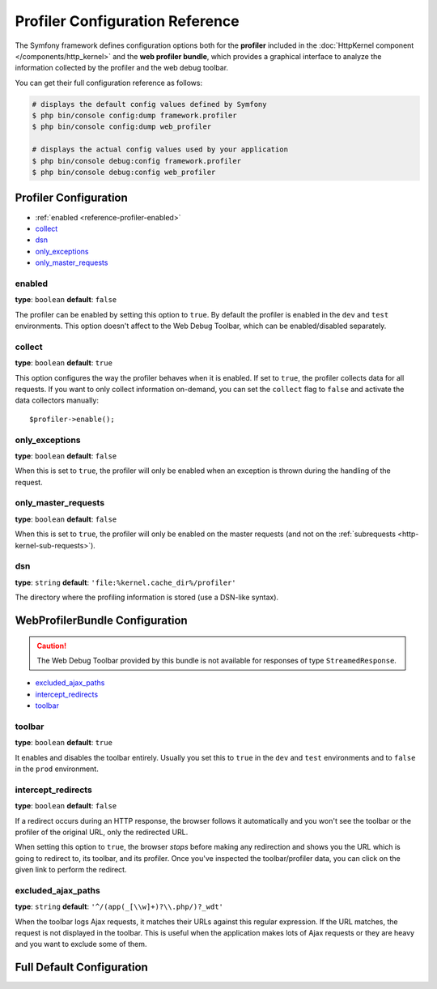.. index::
    single: Configuration reference; Profiler; WebProfiler

Profiler Configuration Reference
================================

The Symfony framework defines configuration options both for the **profiler**
included in the :doc:`HttpKernel component </components/http_kernel>` and the
**web profiler bundle**, which provides a graphical interface to analyze the
information collected by the profiler and the web debug toolbar.

You can get their full configuration reference as follows:

.. code-block:: terminal

    # displays the default config values defined by Symfony
    $ php bin/console config:dump framework.profiler
    $ php bin/console config:dump web_profiler

    # displays the actual config values used by your application
    $ php bin/console debug:config framework.profiler
    $ php bin/console debug:config web_profiler

Profiler Configuration
----------------------

* :ref:`enabled <reference-profiler-enabled>`
* `collect`_
* `dsn`_
* `only_exceptions`_
* `only_master_requests`_

.. _reference-profiler-enabled:

enabled
~~~~~~~

**type**: ``boolean`` **default**: ``false``

The profiler can be enabled by setting this option to ``true``. By default the
profiler is enabled in the ``dev`` and ``test`` environments. This option
doesn't affect to the Web Debug Toolbar, which can be enabled/disabled separately.

collect
~~~~~~~

**type**: ``boolean`` **default**: ``true``

This option configures the way the profiler behaves when it is enabled. If set
to ``true``, the profiler collects data for all requests. If you want to only
collect information on-demand, you can set the ``collect`` flag to ``false`` and
activate the data collectors manually::

    $profiler->enable();

only_exceptions
~~~~~~~~~~~~~~~

**type**: ``boolean`` **default**: ``false``

When this is set to ``true``, the profiler will only be enabled when an
exception is thrown during the handling of the request.

only_master_requests
~~~~~~~~~~~~~~~~~~~~

**type**: ``boolean`` **default**: ``false``

When this is set to ``true``, the profiler will only be enabled on the master
requests (and not on the :ref:`subrequests <http-kernel-sub-requests>`).

dsn
~~~

**type**: ``string`` **default**: ``'file:%kernel.cache_dir%/profiler'``

The directory where the profiling information is stored (use a DSN-like syntax).

.. seealso::

    See :doc:`/profiler/storage` for more information about the
    profiler storage.

WebProfilerBundle Configuration
-------------------------------

.. caution::

    The Web Debug Toolbar provided by this bundle is not available for responses
    of type ``StreamedResponse``.

* `excluded_ajax_paths`_
* `intercept_redirects`_
* `toolbar`_

toolbar
~~~~~~~

**type**: ``boolean`` **default**: ``true``

It enables and disables the toolbar entirely. Usually you set this to ``true``
in the ``dev`` and ``test`` environments and to ``false`` in the ``prod``
environment.

intercept_redirects
~~~~~~~~~~~~~~~~~~~

**type**: ``boolean`` **default**: ``false``

If a redirect occurs during an HTTP response, the browser follows it automatically
and you won't see the toolbar or the profiler of the original URL, only the
redirected URL.

When setting this option to ``true``, the browser *stops* before making any
redirection and shows you the URL which is going to redirect to, its toolbar,
and its profiler. Once you've inspected the toolbar/profiler data, you can click
on the given link to perform the redirect.

excluded_ajax_paths
~~~~~~~~~~~~~~~~~~~

**type**: ``string`` **default**: ``'^/(app(_[\\w]+)?\\.php/)?_wdt'``

When the toolbar logs Ajax requests, it matches their URLs against this regular
expression. If the URL matches, the request is not displayed in the toolbar. This
is useful when the application makes lots of Ajax requests or they are heavy and
you want to exclude some of them.

Full Default Configuration
--------------------------

.. configuration-block::

    .. code-block:: yaml

        # config/packages/framework.yaml
        framework:
            profiler:
                enabled:              false
                collect:              true
                only_exceptions:      false
                only_master_requests: false
                dsn:                  file:%kernel.cache_dir%/profiler

        # config/packages/dev/web_profiler.yaml
        web_profiler:
            toolbar:              false
            intercept_redirects:  false
            excluded_ajax_paths:  ^/bundles|^/_wdt

    .. code-block:: xml

        <!-- config/packages/framework.xml -->
        <?xml version="1.0" charset="UTF-8" ?>
        <container xmlns="http://symfony.com/schema/dic/services"
            xmlns:xsi="http://www.w3.org/2001/XMLSchema-instance"
            xmlns:webprofiler="http://symfony.com/schema/dic/webprofiler"
            xsi:schemaLocation="http://symfony.com/schema/dic/services
                http://symfony.com/schema/dic/services/services-1.0.xsd
                http://symfony.com/schema/dic/webprofiler
                http://symfony.com/schema/dic/webprofiler/webprofiler-1.0.xsd">

            <framework:profiler
                enabled="false"
                collect="true"
                only-exceptions="false"
                only-only_master_requests="false"
                only-dsn="file:%kernel.cache_dir%/profiler"
            />
        </container>

        <!-- config/packages/dev/web_profiler.xml -->
        <?xml version="1.0" charset="UTF-8" ?>
        <container xmlns="http://symfony.com/schema/dic/services"
            xmlns:xsi="http://www.w3.org/2001/XMLSchema-instance"
            xmlns:webprofiler="http://symfony.com/schema/dic/webprofiler"
            xsi:schemaLocation="http://symfony.com/schema/dic/services
                http://symfony.com/schema/dic/services/services-1.0.xsd
                http://symfony.com/schema/dic/webprofiler
                http://symfony.com/schema/dic/webprofiler/webprofiler-1.0.xsd">

            <web-profiler:config
                toolbar="false"
                intercept-redirects="false"
                excluded-ajax-paths="^/bundles|^/_wdt"
            />
        </container>
